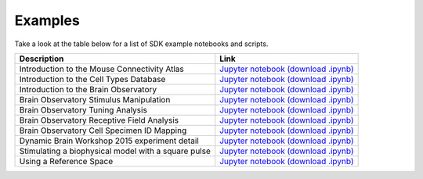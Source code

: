 Examples
========

Take a look at the table below for a list of SDK example notebooks and scripts.

===================================================== ====
Description                                           Link
===================================================== ====
Introduction to the Mouse Connectivity Atlas          `Jupyter notebook <_static/examples/nb/mouse_connectivity.html>`_ `(download .ipynb) <_static/examples/nb/mouse_connectivity.ipynb>`_
Introduction to the Cell Types Database               `Jupyter notebook <_static/examples/nb/cell_types.html>`_ `(download .ipynb) <_static/examples/nb/cell_types.ipynb>`_
Introduction to the Brain Observatory                 `Jupyter notebook <_static/examples/nb/brain_observatory.html>`_ `(download .ipynb) <_static/examples/nb/brain_observatory.ipynb>`_
Brain Observatory Stimulus Manipulation               `Jupyter notebook <_static/examples/nb/brain_observatory_stimuli.html>`_ `(download .ipynb) <_static/examples/nb/brain_observatory_stimuli.ipynb>`_
Brain Observatory Tuning Analysis                     `Jupyter notebook <_static/examples/nb/brain_observatory_analysis.html>`_ `(download .ipynb) <_static/examples/nb/brain_observatory_analysis.ipynb>`_
Brain Observatory Receptive Field Analysis            `Jupyter notebook <_static/examples/nb/receptive_fields.html>`_ `(download .ipynb) <_static/examples/nb/receptive_fields.ipynb>`_
Brain Observatory Cell Specimen ID Mapping            `Jupyter notebook <_static/examples/nb/cell_specimen_mapping.html>`_ `(download .ipynb) <_static/examples/nb/cell_specimen_mapping.ipynb>`_
Dynamic Brain Workshop 2015 experiment detail         `Jupyter notebook <_static/examples/nb/summer_workshop_2015/experiment_detail_example.html>`_ `(download .ipynb) <_static/examples/nb/summer_workshop_2015/experiment_detail_example.ipynb>`_
Stimulating a biophysical model with a square pulse   `Jupyter notebook <_static/examples/nb/pulse_stimulus.html>`_ `(download .ipynb) <_static/examples/nb/pulse_stimulus.ipynb>`_
Using a Reference Space                               `Jupyter notebook <_static/examples/nb/reference_space.html>`_ `(download .ipynb) <_static/examples/nb/reference_space.ipynb>`_  
===================================================== ====
